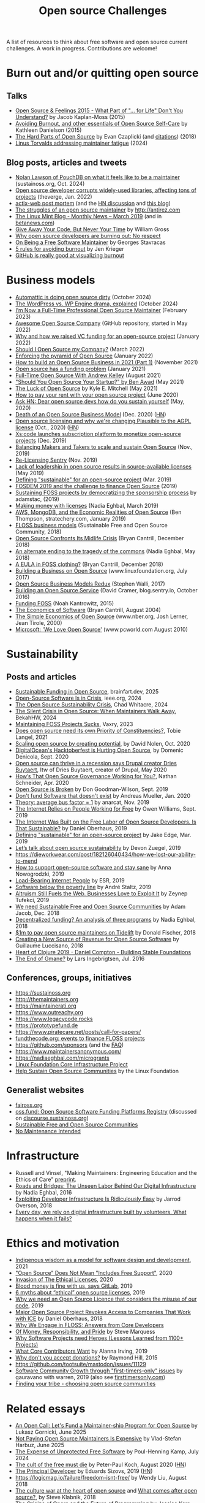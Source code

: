 #+title: Open source Challenges

A list of resources to think about free software and open source
current challenges.  A work in progress.  Contributions are welcome!

* Burn out and/or quitting open source

** Talks

- [[https://www.youtube.com/watch?v=EqcuzSwySR4][Open Source & Feelings 2015 - What Part of "... for Life" Don't You Understand?]] by Jacob Kaplan-Moss (2015)
- [[https://www.youtube.com/watch?v=RbeHBnWfXUc][Avoiding Burnout, and other essentials of Open Source Self-Care]] by Kathleen Danielson (2015)
- [[https://www.youtube.com/watch?v=o_4EX4dPppA][The Hard Parts of Open Source]] by Evan Czaplicki (and [[https://gist.github.com/evancz/b29d1ce4166a557d03474278b2b44514][citations]]) (2018)
- [[https://www.youtube.com/watch?v=eWfUaFNSPhM][Linus Torvalds addressing maintainer fatigue]] (2024)

** Blog posts, articles and tweets

- [[https://podcast.sustainoss.org/252][Nolan Lawson of PouchDB on what it feels like to be a maintainer]] (sustainoss.org, Oct. 2024)
- [[https://www.theverge.com/2022/1/9/22874949/developer-corrupts-open-source-libraries-projects-affected][Open source developer corrupts widely-used libraries, affecting tons of projects]] (theverge, Jan. 2022)
- [[https://github.com/actix/actix-web][actix-web post mortem]] (and the [[https://news.ycombinator.com/item?id=22073908][HN discussion]] and [[https://words.steveklabnik.com/a-sad-day-for-rust][this blog]])
- [[http://antirez.com/news/129][The struggles of an open source maintainer]] by http://antirez.com
- [[https://blog.linuxmint.com/?p=3736][The Linux Mint Blog - Monthly News – March 2019]] (and in [[https://betanews.com/2019/04/01/linux-mint-depressed/][betanews.com]])
- [[http://wgross.net/essays/give-away-your-code-but-never-your-time][Give Away Your Code, But Never Your Time]] by William Gross
- [[https://www.techrepublic.com/article/why-open-source-developers-are-burning-out-no-respect/][Why open source developers are burning out: No respect]]
- [[https://feaneron.com/2019/03/28/on-being-a-free-software-maintainer/][On Being a Free Software Maintainer]] by Georges Stavracas
- [[https://opensource.com/business/16/5/5-rules-avoiding-burnout][5 rules for avoiding burnout]] by Jen Krieger
- [[https://twitter.com/destroytoday/status/1180961725933338624][GitHub is really good at visualizing burnout]]

* Business models

- [[https://world.hey.com/dhh/automattic-is-doing-open-source-dirty-b95cf128][Automattic is doing open source dirty]] (October 2024)
- [[https://techcrunch.com/2024/10/20/wordpress-vs-wp-engine-drama-explained/][The WordPress vs. WP Engine drama, explained]] (October 2024)
- [[https://words.filippo.io/full-time-maintainer/][I’m Now a Full-Time Professional Open Source Maintainer]] (February 2023)
- [[https://github.com/anhtho-lago/awesome-opensource-company][Awesome Open Source Company]] (GitHub repository, started in May 2022)
- [[https://blog.tooljet.com/raising-vc-funding-for-open-source-project/][Why and how we raised VC funding for an open-source project]] (January 2022)
- [[https://supabase.com/blog/should-i-open-source-my-company][Should I Open Source my Company?]] (March 2022)
- [[https://daniel.haxx.se/blog/2022/01/17/enforcing-the-pyramid-of-open-source/][Enforcing the pyramid of Open Source]] (January 2022)
- [[https://www.lunasec.io/docs/blog/how-to-build-an-open-source-business-in-2021-part-1/][How to build an Open Source Business in 2021 (Part 1)]] (November 2021)
- [[https://stackoverflow.blog/2021/01/07/open-source-has-a-funding-problem/][Open source has a funding problem]] (January 2021)
- [[https://corecursive.com/067-zig-with-andrew-kelley/][Full-Time Open Source With Andrew Kelley]] (August 2021)
- [[https://www.youtube.com/watch?v=YIL5fuAUPiA]["Should You Open Source Your Startup?" by Ben Awad]] (May 2021)
- [[https://writing.kemitchell.com/2021/05/24/The-Luck-of-Open-Source.html][The Luck of Open Source]] by Kyle E. Mitchell (May 2021)
- [[https://plausible.io/blog/open-source-funding][How to pay your rent with your open source project]] (June 2020)
- [[https://news.ycombinator.com/item?id=23218943][Ask HN: Dear open source devs how do you sustain yourself]] (May, 2020)
- [[https://joemorrison.medium.com/death-of-an-open-source-business-model-62bc227a7e9b][Death of an Open Source Business Model]] (Dec. 2020) ([[https://news.ycombinator.com/item?id=25359897][HN]])
- [[https://plausible.io/blog/open-source-licenses][Open source licensing and why we're changing Plausible to the AGPL license]] (Oct., 2020) ([[https://news.ycombinator.com/item?id=24763734][HN]])
- [[https://techcrunch.com/2019/12/10/xscode-launches-subscription-platform-to-monetize-open-source-projects/][Xs:code launches subscription platform to monetize open-source projects]] (Dec. 2019)
- [[https://dri.es/balancing-makers-and-takers-to-scale-and-sustain-open-source][Balancing Makers and Takers to scale and sustain Open Source]] (Nov., 2019)
- [[https://blog.sentry.io/2019/11/06/relicensing-sentry][Re-Licensing Sentry]] (Nov. 2019)
- [[https://techcrunch.com/2019/05/30/lack-of-leadership-in-open-source-results-in-source-available-licenses/][Lack of leadership in open source results in source-available licenses]] (May 2019)
- [[https://lwn.net/Articles/783169/][Defining "sustainable" for an open-source project]] (Mar. 2019)
- [[https://blog.ludovic.org/xwiki/bin/view/Blog/FOSDEM2019%20and%20the%20challenge%20to%20finance%20Open%20Source][FOSDEM 2019 and the challenge to finance Open Source]] (2019)
- [[https://changelog.com/news/sustaining-foss-projects-by-democratizing-the-sponsorship-process-Zqr2][Sustaining FOSS projects by democratizing the sponsorship process]] by adamstac, (2019)
- [[https://nadiaeghbal.com/licenses][Making money with licenses]] (Nadia Eghbal, March 2019)
- [[https://stratechery.com/2019/aws-mongodb-and-the-economic-realities-of-open-source/][AWS, MongoDB, and the Economic Realities of Open Source]] (Ben Thompson, stratechery.com, January 2019)
- [[https://sfosc.org/business-models/][FLOSS business models]] (Sustainable Free and Open Source Community, 2018)
- [[http://dtrace.org/blogs/bmc/2018/12/14/open-source-confronts-its-midlife-crisis/][Open Source Confronts Its Midlife Crisis]] (Bryan Cantrill, December 2018)
- [[https://medium.com/@nayafia/an-alternate-ending-to-the-tragedy-of-the-commons-446b4e960887][An alternate ending to the tragedy of the commons]] (Nadia Eghbal, May 2018)
- [[http://dtrace.org/blogs/bmc/2018/12/16/a-eula-in-foss-clothing/][A EULA in FOSS clothing?]] (Bryan Cantrill, December 2018)
- [[https://www.linuxfoundation.org/open-source-management/2017/06/building-a-business-on-open-source/][Building a Business on Open Source]] (www.linuxfoundation.org, July 2017)
- [[https://www.slideshare.net/stephenrwalli/there-is-no-open-source-business-model-78575010][Open Source Business Models Redux]] (Stephen Walli, 2017)
- [[https://blog.sentry.io/2016/10/24/building-an-open-source-service.html][Building an Open Source Service]] (David Cramer, blog.sentry.io, October 2016)
- [[https://coderanger.net/funding-foss/][Funding FOSS]] (Noah Kantrowitz, 2015)
- [[http://dtrace.org/blogs/bmc/2004/08/28/the-economics-of-software/][The Economics of Software]] (Bryan Cantrill, August 2004)
- [[https://www.nber.org/papers/w7600][The Simple Economics of Open Source]] (www.nber.org, Josh Lerner, Jean Tirole, 2000)
- [[https://www.pcworld.com/article/203923/microsoft_we_love_open_source.html][Microsoft: 'We Love Open Source']] (www.pcworld.com August 2010)

* Sustainability

** Posts and articles

- [[https://www.brainfart.dev/blog/sustainable-foss-funding][Sustainable Funding in Open Source]], brainfart.dev, 2025
- [[https://spectrum.ieee.org/open-source-crisis][Open-Source Software Is in Crisis]], ieee.org, 2024
- [[https://openpath.quest/2024/the-open-source-sustainability-crisis/][The Open Source Sustainability Crisis]], Chad Whitacre, 2024
- [[https://opensauced.pizza/blog/when-open-source-maintainers-leave][The Silent Crisis in Open Source: When Maintainers Walk Away]], BekahHW, 2024
- [[https://blog.vaxry.net/articles/2023-maintainingFoss][Maintaining FOSS Projects Sucks]], Vaxry, 2023
- [[https://speaking.unlockopen.com/rfBLQk/does-open-source-need-its-own-priority-of-constituencies][Does open source need its own Priority of Constituencies?]], Tobie Langel, 2021
- [[https://github.com/readme/david-nolen][Scaling open source by creating potential]], by David Nolen, Oct. 2020
- [[https://blog.domenic.me/hacktoberfest/][DigitalOcean's Hacktoberfest is Hurting Open Source]], by Domenic Denicola, Sept. 2020
- [[https://www.techrepublic.com/article/open-source-can-thrive-in-a-recession-says-drupal-creator-dries-buytaert/][Open source can thrive in a recession says Drupal creator Dries Buytaert]], Itw of Dries Buytaert, creator of Drupal, May 2020
- [[https://hackernoon.com/hows-that-open-source-governance-working-for-you-mphv32ng][How’s That Open Source Governance Working for You?]], Nathan Schneider, Apr. 2020
- [[https://don.goodman-wilson.com/posts/open-source-is-broken/][Open Source is Broken]] by Don Goodman-Wilson, Sept. 2019
- [[https://peekaboo-vision.blogspot.com/2020/01/dont-fund-software-that-doesnt-exist.html][Don't fund Software that doesn't exist]] by Andreas Mueller, Jan. 2020
- [[https://anarc.at/blog/2019-10-16-bus-factor/][Theory: average bus factor = 1]] by anarcat, Nov. 2019
- [[https://onezero.medium.com/the-internet-relies-on-people-working-for-free-a79104a68bcc][The Internet Relies on People Working for Free]] by Owen Williams, Sept. 2019
- [[https://motherboard.vice.com/en_us/article/43zak3/the-internet-was-built-on-the-free-labor-of-open-source-developers-is-that-sustainable][The Internet Was Built on the Free Labor of Open Source Developers. Is That Sustainable?]] by Daniel Oberhaus, 2019
- [[https://lwn.net/Articles/783169/][Defining "sustainable" for an open-source project]] by Jake Edge, Mar. 2019
- [[https://github.blog/2019-01-17-lets-talk-about-open-source-sustainability/][Let’s talk about open source sustainability]] by Devon Zuegel, 2019
- https://dieworkwear.com/post/182126040434/how-we-lost-our-ability-to-mend
- [[https://www.nature.com/articles/d41586-019-02046-0][How to support open-source software and stay sane]] by Anna Nowogrodzki, 2019
- [[http://esr.ibiblio.org/?p=8383][Load-Bearing Internet People]] by ESR, 2019
- [[https://staltz.com/software-below-the-poverty-line.html][Software below the poverty line]] by André Staltz, 2019
- [[https://www.wired.com/story/altruism-open-source-fuels-web-businesses-love-to-exploit-it/][Altruism Still Fuels the Web. Businesses Love to Exploit It]] by Zeynep Tufekci, 2019
- [[https://medium.com/sustainable-free-and-open-source-communities/we-need-sustainable-free-and-open-source-communities-edf92723d619][We need Sustainable Free and Open Source Communities]] by Adam Jacob, Dec. 2018
- [[https://nadiaeghbal.com/grant-programs][Decentralized funding? An analysis of three programs]] by Nadia Eghbal, 2018
- [[https://blog.tidelift.com/1m-to-pay-open-source-maintainers-on-tidelift][$1m to pay open source maintainers on Tidelift]] by Donald Fischer, 2018
- [[https://triplebyte.com/blog/creating-a-new-source-of-revenue-for-open-source-software][Creating a New Source of Revenue for Open Source Software]] by Guillaume Luccisano, 2018
- [[https://www.youtube.com/watch?v=z_q6nVeD_K4&feature=youtu.be&list=PLhYmIiHOMWoEgJEvgkmUe8D0agxy_T2vR][Heart of Clojure 2019 - Daniel Compton - Building Stable Foundations]]
- [[https://lars.ingebrigtsen.no/2016/07/28/the-end-of-gmane/][The End of Gmane?]] by Lars Ingebrigtsen, Jul. 2016

** Conferences, groups, initiatives

- https://sustainoss.org
- http://themaintainers.org
- https://maintainerati.org
- https://www.outreachy.org
- https://www.legacycode.rocks
- https://prototypefund.de
- https://www.piratecare.net/posts/call-for-papers/
- [[https://fundthecode.org][fundthecode.org: events to finance FLOSS projects]] 
- https://github.com/sponsors (and the [[https://github.blog/2019-06-12-faq-with-the-github-sponsors-team][FAQ]])
- https://www.maintainersanonymous.com/
- https://nadiaeghbal.com/microgrants
- [[https://www.coreinfrastructure.org/][Linux Foundation Core Infrastructure Project]]
- [[https://www.linuxfoundation.org/press-release/2019/03/the-linux-foundation-launches-new-communitybridge-platform-to-help-sustain-open-source-communities/][Help Sustain Open Source Communities]] by the Linux Foundation

** Generalist websites

- [[https://faiross.org][faiross.org]]
- [[https://oss.fund][oss.fund: Open Source Software Funding Platforms Registry]] (discussed on [[https://discourse.sustainoss.org/t/open-source-software-funding-platforms-registry/106][discourse.sustainoss.org]])
- [[https://sfosc.org][Sustainable Free and Open Source Communities]]
- [[http://unmaintained.tech][No Maintenance Intended]]

* Infrastructure

- Russell and Vinsel, "Making Maintainers: Engineering Education and the Ethics of Care" [[http://themaintainers.org/resources][preprint]].
- [[https://www.fordfoundation.org/about/library/reports-and-studies/roads-and-bridges-the-unseen-labor-behind-our-digital-infrastructure][Roads and Bridges: The Unseen Labor Behind Our Digital Infrastructure]] by Nadia Eghbal, 2016
- [[https://medium.com/s/story/exploiting-developer-infrastructure-is-insanely-easy-9849937e81d4][Exploiting Developer Infrastructure Is Ridiculously Easy]] by Jarrod Overson, 2018
- [[https://www.fordfoundation.org/ideas/equals-change-blog/posts/every-day-we-rely-on-digital-infrastructure-built-by-volunteers-what-happens-when-it-fails/][Every day, we rely on digital infrastructure built by volunteers. What happens when it fails?]]

* Ethics and motivation

- [[https://foundation.mozilla.org/en/blog/indigenous-wisdom-model-software-design-and-development/][Indigenous wisdom as a model for software design and development]], 2021
- [[https://raccoon.onyxbits.de/blog/bugreport-free-support/]["Open Source" Does Not Mean "Includes Free Support"]], 2020
- [[https://perens.com/2019/10/12/invasion-of-the-ethical-licenses/][Invasion of The Ethical Licenses]], 2020
- [[https://www.theregister.co.uk/2019/10/16/gitlab_employees_gagged/][Blood money is fine with us, says GitLab]], 2019
- [[https://hackernoon.com/6-myths-about-ethical-open-source-licenses-3bfbd042b1dc][6 myths about “ethical” open source licenses]], 2019
- [[https://hackernoon.com/why-we-need-an-open-source-licence-that-considers-the-misuse-of-our-code-8d19b65d425][Why we need an Open Source Licence that considers the misuse of our code]], 2019
- [[https://motherboard.vice.com/en_us/article/8xbynx/major-open-source-project-revokes-access-to-companies-that-work-with-ice][Major Open Source Project Revokes Access to Companies That Work with ICE]] by Daniel Oberhaus, 2018
- [[https://arxiv.org/abs/1803.05741][Why We Engage in FLOSS: Answers from Core Developers]]
- [[http://veridicalsystems.com/blog/of-money-responsibility-and-pride/][Of Money, Responsibility, and Pride]] by Steve Marquess
- [[https://arxiv.org/abs/1904.09954][Why Software Projects need Heroes (Lessons Learned from 1100+ Projects)]]
- [[https://medium.com/open-collective/what-core-contributors-want-4e7327ac9180][What Core Contributors Want]] by Alanna Irving, 2019
- [[https://github.com/gorhill/uBlock/wiki/Why-don't-you-accept-donations%3F][Why don't you accept donations?]] by Raymond Hill, 2015
- https://github.com/tootsuite/mastodon/issues/11129
- [[https://publiclab.org/notes/gauravano/03-29-2019/software-community-growth-through-first-timers-only-issues][Software Community Growth through "first-timers-only" issues]] by gauravano with warren, 2019 (also see [[https://www.firsttimersonly.com][firsttimersonly.com]])
- [[https://www.youtube.com/watch?v=qTdJgpxkrhU][Finding your tribe - choosing open source communities]]

* Related essays

- [[https://www.brainfart.dev/blog/maintainership][An Open Call: Let's Fund a Maintainer-ship Program for Open Source]] by Lukasz Gornicki, June 2025
- [[https://opensourcepledge.com/blog/not-paying-open-source-maintainers-is-expensive/][Not Paying Open Source Maintainers Is Expensive]] by Vlad-Stefan Harbuz, June 2025
- [[https://queue.acm.org/detail.cfm?id=3674985][The Expense of Unprotected Free Software]] by Poul-Henning Kamp, July 2024
- [[https://www.quirksmode.org/blog/archives/2020/08/the_cult_of_the.html][The cult of the free must die]] by Peter-Paul Koch, August 2020 ([[https://news.ycombinator.com/item?id=24141683][HN]])
- [[https://sizovs.net/2019/02/15/the-principal-developer][The Principal Developer]] by Eduards Sizovs, 2019 ([[https://news.ycombinator.com/item?id=19192737][HN]])
- https://logicmag.io/failure/freedom-isnt-free/ by Wendy Liu, August 2018
- [[https://words.steveklabnik.com/the-culture-war-at-the-heart-of-open-source][The culture war at the heart of open source]] and [[https://words.steveklabnik.com/what-comes-after-open-source][What comes after open source?]], by Steve Klabnik, 2018
- [[https://the-composition.com/the-origins-of-opera-and-the-future-of-programming-bcdaf8fbe960][The Origins of Opera and the Future of Programming]] by Jessica Kerr, 2018
- [[https://ironholds.org/resources/papers/anarchist_hci.pdf]['Human-Computer Insurrection' (PDF)]]
- [[http://www.matthewbcrawford.com/new-page-1-1-2][Shop Class as Soulcraft: An Inquiry Into the Value of Work (The Penguin Press, 2009)]]
- https://media.libreplanet.org/u/libreplanet/m/right-to-repair-and-the-dmca/

* On maintenance in general

I collected some resources from a discussion that happened on the
mailing list of the [[https://themaintainers.org/][themaintainers.org]] project, Nov. 2017.

- Chris Jones. /Routes of Power. Energy and Modern America/, 2016 ([[https://www.hup.harvard.edu/catalog.php?isbn=9780674970922&content=reviews][link]])
- Julie Cohn. /The Grid, Biography of an American Technology/, 2017 ([[https://mitpress.mit.edu/books/grid][link]])
- Jo Guldi. /Roads to Power, Britain Invents the Infrastructure State./ 2012 ([[https://www.hup.harvard.edu/catalog.php?isbn=9780674057593][link]])
- Chris Wells. /Fueling the Boom: Gasoline Taxes, Invisibility, and the Growth of the American Highway Infrastructure, 1919-1956/ from the 2012 JAH special issue on oil. ([[https://academic.oup.com/jah/article/99/1/72/854562][link]])
- Christopher W. Wells. /The Road to the Model T: Culture, Road Conditions, and Innovation at the Dawn of the American Motor Age/, Technology & Culture 48, no. 3 (July 2007), 497-523.
- L. Freed, /Networks of (colonial) power: roads in French Central Africa after World War I/, History & Technology September 2010.
- Christopher W. Wells. /The Changing Nature of Country Roads: Farmers, Reformers, and the Shifting Uses of Rural Space, 1880 – 1905/, Agricultural History 80, no. 2 (Spring 2006), 143-166.
- Fernando Dominguez Rubio, /Preserving the unpreservable: docile and unruly objects at MoMA/ ([[https://link.springer.com/article/10.1007/s11186-014-9233-4][link]]) [Comment: "puts questions of care and maintenance at the center of sociological/philosophical concerns about cultural categories, social order, and ontology."]
- Irani, Lilly. /Difference and Dependence among Digital Workers: The Case of Amazon Mechanical Turk/ ([[https://read.dukeupress.edu/south-atlantic-quarterly/article-abstract/114/1/225/3763/Difference-and-Dependence-among-Digital-Workers?redirectedFrom=fulltext][link]])
- Carse, Ashley. /Nature as infrastructure: Making and managing the Panama Canal watershed/, Social Studies of Science 42, no. 4 (2012): 539-563.
- Barnes, J. E. (2017). /States of maintenance: Power, politics, and Egypts irrigation infrastructure. Environment and Planning/, Society and Space, 35(1), 146-164.
- Edensor, T. (2011). /Entangled agencies, material networks and repair in a building assemblage: The mutable stone of St Ann’s church, Manchester/, Transactions of the Institute of British Geographers, 36 (2), 238-252.
- Gregson, N. (2011). /Performativity, corporeality and the politics of ship disposal/. Journal of Cultural Economy, 4(2), 137-156.
- Rosner, D. K., & Ames, M. (2014). /Designing for repair?: Infrastructures and materialities of breakdown/. In Proceedings of the 17th ACM conference on computer supported cooperative work & social computing (pp. 319-331).
- Erik van der Vleuten et al., /Europe’s System Builders: The Contested Shaping of Transnational Road, Electricity and Rail Networks/, Contemporary European History 16, no. 3 (August 2007): 321–47, ([[https://www.jstor.org/stable/20081365][link]])
- Vincent Lagendijk and Frank Schipper, /Electrifying Europe/ and /Driving Europe/.
- /Tensions of Europe/ network ([[https://www.tensionsofeurope.eu][link]]).
- John May. /Infrastructuralism: The Pathology of Negative Externalities/ [Comment: argues that infrastructure’s solution to problems is always done by transferring them elsewhere] ([[https://quaderns.coac.net/en/2011/09/262-may/][link]])
- Paul Edwards. /How fast can we transition to a low-carbon energy system/, 2015. ([[https://theconversation.com/how-fast-can-we-transition-to-a-low-carbon-energy-system-51018?utm_medium=email&utm_campaign=Latest+from+The+Conversation+for+November+23+2015+-+3863&utm_content=Latest+from+The+Conversation+for+November+23+2015+-+3863+CID_1959c4d454307098589b6275bcbc7f72&utm_source=campaign_monitor_us&utm_term=How%2520fast%2520can%2520we%2520transition%2520to%2520a%2520low-carbon%2520energy%2520system][link]])
- Hillary Brown. /Next Generation Infrastructures/ ([[https://islandpress.org/book/next-generation-infrastructure][link]])
- Timothy LeCains. /Mass Destruction: The Men and Giant Mines That Wired America and Scarred the Planet/ [Comment: "connects the early construction of electric grids in the US to the rise of large-scale, open pit copper mining"] ([[https://www.envirotechweb.org/2009/09/20/mass-destruction-book/][link]])
- Wallsten, Björn. /The Urk World: Hibernating Infrastructures and the Quest for Urban Mining/, 2015 ([[https://www.diva-portal.org/smash/record.jsf?aq2=%255B%255B%255D%255D&c=1&af=%255B%255D&searchType=SIMPLE&query=the+urk+world&language=en&pid=diva2%253A872787&aq=%255B%255B%255D%255D&sf=all&aqe=%255B%255D&sortOrder=author_sort_asc&onlyFullText=false&noOfRows=50&dswid=-5855][link]])

* Miscellaneous

- https://maintainermonth.github.com (new in 2025?)
- [[https://opensourcemaintenancefee.org][opensourcemaintenancefee.org]], 2025, with [[https://robmensching.com/blog/posts/2025/02/26/introducing-the-open-source-maintenance-fee/][this announcement]]
- [[https://wiki.p2pfoundation.net/Category:Peerfunding][Peerfunding (p2pfoundation.net)]]
- [[https://blog.opensource.org/the-osi-celebrates-maintainer-month/][The OSI celebrates maintainer month]], OSI, June 2021
- [[https://www.youtube.com/watch?v=T1t4zGJYUuY][(ninth RacketCon): Governing Rust]], by Aaron Turon, 2021
- [[https://github.com/Marak/faker.js/issues/1046][No more free work from Marak - Pay Me or Fork This #1046]], Nov 2020
- [[https://feross.org/funding-experiment-recap/][Recap of the `funding` experiment]] by Feross Aboukhadijeh, 2019
- [[https://blog.licensezero.com/2019/08/26/but-you-said.html][But You Said I Could]] by licensezero, 2019
- [[https://notesfrombelow.org/article/open-source-is-not-enough][Open Source is Not Enough]] by [[https://twitter.com/substack][James Halliday]], May 2018
- [[https://medium.com/open-source-communities/maintainer-vs-community-97edc28387ad][Maintainer vs. Community]], by Mikeal Rogers, 2017
- https://www.techrepublic.com/article/why-doesnt-anyone-weep-for-docker/
- https://www.linuxjournal.com/content/episode-24-chat-about-redis-labs-podcast-transcript
- https://armin.dev/blog/2019/08/supporting-browser-extension-developers/ (and [[https://news.ycombinator.com/item?id=20587440][HN]])
- https://discourse.sustainoss.org/t/next-steps-for-the-working-group/23 (see [[https://erlend-sh.github.io/ossgrants/][ossgrants]])
- https://twitter.com/pradyunsg/status/1146454278174756864
- https://twitter.com/ceejbot/status/1135125056487485440
- https://www.nytimes.com/2019/06/11/magazine/letter-of-recommendation-bug-fixes-git.html
- https://www.cockroachlabs.com/blog/oss-relicensing-cockroachdb/ (on [[https://news.ycombinator.com/item?id=20097077][HN]] and [[https://www.theinformation.com/articles/cockroach-labs-stands-up-to-amazons-open-source-offensive?][theinformation.com]])
- https://increment.com/open-source/the-rise-of-few-maintainer-projects/
- https://utcc.utoronto.ca/~cks/space/blog/programming/GoIsGooglesLanguage
- Python request episode : on [[https://twitter.com/dhh/status/1125184022311854085][Twitter]], [[https://vorpus.org/blog/why-im-not-collaborating-with-kenneth-reitz/][vorpus.org]] and [[http://journal.kennethreitz.org/entry/conspiracy][journal.kennethreitz.org]]
- https://blog.ubuntu.com/2019/04/29/canonical-consolidates-open-infrastructure-support-and-security-offerings
- https://changelog.com/podcast/233 about Webpack
- https://www.legacycode.rocks/podcast-1/episode/1c0e0b87/hail-the-maintainers-with-andrew-russell
- https://aws.amazon.com/fr/blogs/opensource/keeping-open-source-open-open-distro-for-elasticsearch/
- https://waypoint.vice.com/en_us/article/8xypb5/the-dwarf-fortress-creators-werent-in-it-for-money-but-now-they-need-it
- [[https://www.vice.com/en_us/article/43zak3/the-internet-was-built-on-the-free-labor-of-open-source-developers-is-that-sustainable][Stepping stone history of FOSS assumptions, ethics, personalities & economics]]
- [[https://www.digitalocean.com/currents/october-2018/][A Seasonal Report on Developer Trends in the Cloud: Open Source Edition]]
- Strange Loop - A Stitch in Time - The future of OSS Sustainability September 12-14 in St. Louis, Missouri, USA
  
* French articles

See [[file:fr.org][this file]].
